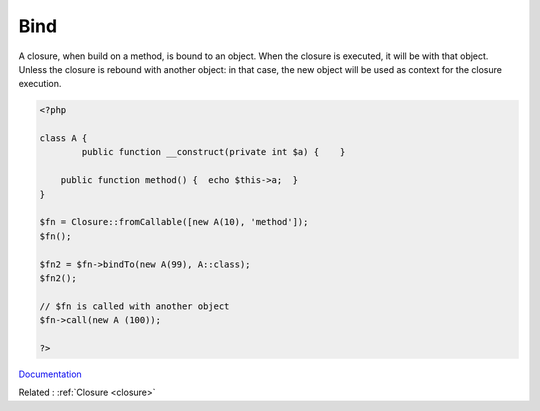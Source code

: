 .. _bind:
.. meta::
	:description:
		Bind: A closure, when build on a method, is bound to an object.
	:twitter:card: summary_large_image
	:twitter:site: @exakat
	:twitter:title: Bind
	:twitter:description: Bind: A closure, when build on a method, is bound to an object
	:twitter:creator: @exakat
	:twitter:image:src: https://php-dictionary.readthedocs.io/en/latest/_static/logo.png
	:og:image: https://php-dictionary.readthedocs.io/en/latest/_static/logo.png
	:og:title: Bind
	:og:type: article
	:og:description: A closure, when build on a method, is bound to an object
	:og:url: https://php-dictionary.readthedocs.io/en/latest/dictionary/bind.ini.html
	:og:locale: en
.. raw:: html

	<script type="application/ld+json">{"@context":"https:\/\/schema.org","@graph":[{"@type":"WebPage","@id":"https:\/\/php-dictionary.readthedocs.io\/en\/latest\/tips\/debug_zval_dump.html","url":"https:\/\/php-dictionary.readthedocs.io\/en\/latest\/tips\/debug_zval_dump.html","name":"Bind","isPartOf":{"@id":"https:\/\/www.exakat.io\/"},"datePublished":"Sun, 03 Aug 2025 20:27:01 +0000","dateModified":"Sun, 03 Aug 2025 20:27:01 +0000","description":"A closure, when build on a method, is bound to an object","inLanguage":"en-US","potentialAction":[{"@type":"ReadAction","target":["https:\/\/php-dictionary.readthedocs.io\/en\/latest\/dictionary\/Bind.html"]}]},{"@type":"WebSite","@id":"https:\/\/www.exakat.io\/","url":"https:\/\/www.exakat.io\/","name":"Exakat","description":"Smart PHP static analysis","inLanguage":"en-US"}]}</script>


Bind
----

A closure, when build on a method, is bound to an object. When the closure is executed, it will be with that object. Unless the closure is rebound with another object: in that case, the new object will be used as context for the closure execution.

.. code-block:: php
   
   <?php
   
   class A {
           public function __construct(private int $a) {    }
   
       public function method() {  echo $this->a;  }
   }
   
   $fn = Closure::fromCallable([new A(10), 'method']);
   $fn();
   
   $fn2 = $fn->bindTo(new A(99), A::class);
   $fn2();
   
   // $fn is called with another object
   $fn->call(new A (100));
   
   ?>


`Documentation <https://www.php.net/manual/en/closure.bindto.php>`__

Related : :ref:`Closure <closure>`
